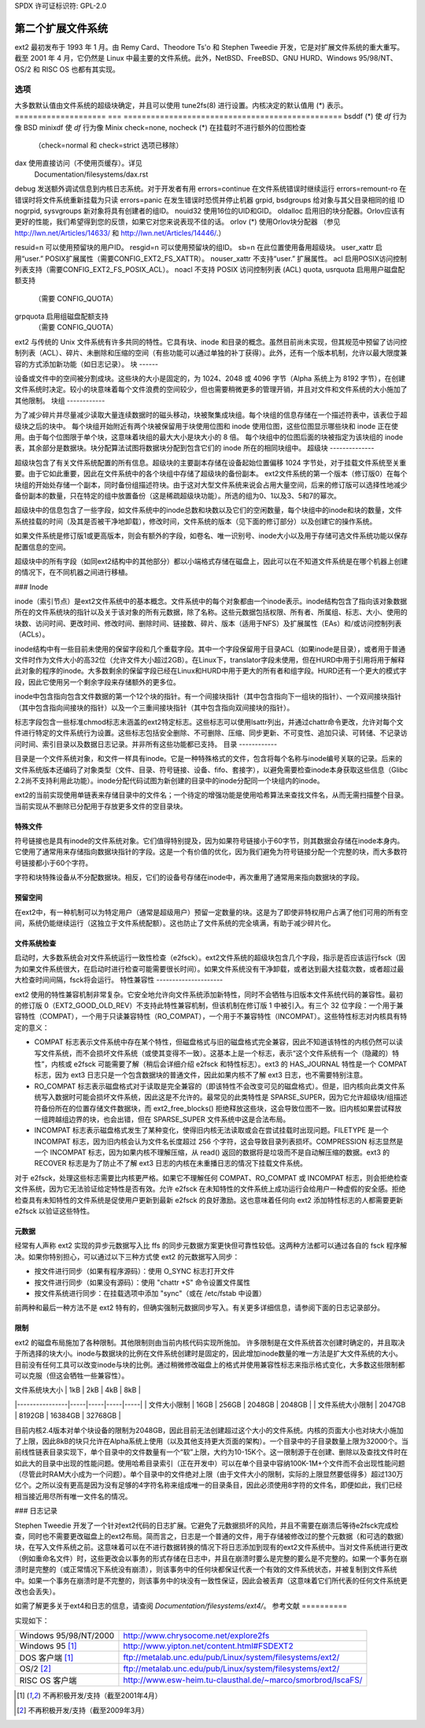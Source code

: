 SPDX 许可证标识符: GPL-2.0


==============================
第二个扩展文件系统
==============================

ext2 最初发布于 1993 年 1 月。由 Remy Card、Theodore Ts'o 和 Stephen Tweedie 开发，它是对扩展文件系统的重大重写。截至 2001 年 4 月，它仍然是 Linux 中最主要的文件系统。此外，NetBSD、FreeBSD、GNU HURD、Windows 95/98/NT、OS/2 和 RISC OS 也都有其实现。

选项
=======

大多数默认值由文件系统的超级块确定，并且可以使用 tune2fs(8) 进行设置。内核决定的默认值用 (*) 表示。
====================    ===     ================================================
bsddf			(*)	使 `df` 行为像 BSD
minixdf				使 `df` 行为像 Minix
check=none, nocheck	(*)	在挂载时不进行额外的位图检查
				（check=normal 和 check=strict 选项已移除）

dax				使用直接访问（不使用页缓存）。详见
				Documentation/filesystems/dax.rst
debug				发送额外调试信息到内核日志系统。对于开发者有用
errors=continue			在文件系统错误时继续运行
errors=remount-ro		在错误时将文件系统重新挂载为只读
errors=panic			在发生错误时恐慌并停止机器
grpid, bsdgroups		给对象与其父目录相同的组 ID
nogrpid, sysvgroups       新对象将具有创建者的组ID。
nouid32               使用16位的UID和GID。
oldalloc              启用旧的块分配器。Orlov应该有更好的性能，我们希望得到您的反馈，如果它对您来说表现不佳的话。
orlov                (*) 使用Orlov块分配器
（参见 http://lwn.net/Articles/14633/ 和 http://lwn.net/Articles/14446/.）

resuid=n              可以使用预留块的用户ID。
resgid=n              可以使用预留块的组ID。
sb=n                  在此位置使用备用超级块。
user_xattr            启用“user.” POSIX扩展属性（需要CONFIG_EXT2_FS_XATTR）。
nouser_xattr          不支持“user.” 扩展属性。
acl                   启用POSIX访问控制列表支持（需要CONFIG_EXT2_FS_POSIX_ACL）。
noacl                不支持 POSIX 访问控制列表 (ACL)
quota, usrquota      启用用户磁盘配额支持
                （需要 CONFIG_QUOTA）
grpquota             启用组磁盘配额支持
                （需要 CONFIG_QUOTA）

====================    ===     ================================================
noquota 选项在 ext2 中被静默忽略
规范
=============

ext2 与传统的 Unix 文件系统有许多共同的特性。它具有块、inode 和目录的概念。虽然目前尚未实现，但其规范中预留了访问控制列表（ACL）、碎片、未删除和压缩的空间（有些功能可以通过单独的补丁获得）。此外，还有一个版本机制，允许以最大限度兼容的方式添加新功能（如日志记录）。
块
------

设备或文件中的空间被分割成块。这些块的大小是固定的，为 1024、2048 或 4096 字节（Alpha 系统上为 8192 字节），在创建文件系统时决定。较小的块意味着每个文件浪费的空间较少，但也需要稍微更多的管理开销，并且对文件和文件系统的大小施加了其他限制。
块组
------------

为了减少碎片并尽量减少读取大量连续数据时的磁头移动，块被聚集成块组。每个块组的信息存储在一个描述符表中，该表位于超级块之后的块中。
每个块组开始附近有两个块被保留用于块使用位图和 inode 使用位图，这些位图显示哪些块和 inode 正在使用。由于每个位图限于单个块，这意味着块组的最大大小是块大小的 8 倍。
每个块组中的位图后面的块被指定为该块组的 inode 表，其余部分是数据块。块分配算法试图将数据块分配到包含它们的 inode 所在的相同块组中。
超级块
--------------

超级块包含了有关文件系统配置的所有信息。超级块的主要副本存储在设备起始位置偏移 1024 字节处，对于挂载文件系统至关重要。由于它如此重要，因此在文件系统中的各个块组中存储了超级块的备份副本。
ext2文件系统的第一个版本（修订版0）在每个块组的开始处存储一个副本，同时备份组描述符块。由于这对大型文件系统来说会占用大量空间，后来的修订版可以选择性地减少备份副本的数量，只在特定的组中放置备份（这是稀疏超级块功能）。所选的组为0、1以及3、5和7的幂次。

超级块中的信息包含了一些字段，如文件系统中的inode总数和块数以及它们的空闲数量，每个块组中的inode和块的数量，文件系统挂载的时间（及其是否被干净地卸载），修改时间，文件系统的版本（见下面的修订部分）以及创建它的操作系统。

如果文件系统是修订版1或更高版本，则会有额外的字段，如卷名、唯一识别号、inode大小以及用于存储可选文件系统功能以保存配置信息的空间。

超级块中的所有字段（如同ext2结构中的其他部分）都以小端格式存储在磁盘上，因此可以在不知道文件系统是在哪个机器上创建的情况下，在不同机器之间进行移植。

### Inode

inode（索引节点）是ext2文件系统中的基本概念。文件系统中的每个对象都由一个inode表示。inode结构包含了指向该对象数据所在的文件系统块的指针以及关于该对象的所有元数据，除了名称。这些元数据包括权限、所有者、所属组、标志、大小、使用的块数、访问时间、更改时间、修改时间、删除时间、链接数、碎片、版本（适用于NFS）及扩展属性（EAs）和/或访问控制列表（ACLs）。

inode结构中有一些目前未使用的保留字段和几个重载字段。其中一个字段保留用于目录ACL（如果inode是目录），或者用于普通文件时作为文件大小的高32位（允许文件大小超过2GB）。在Linux下，translator字段未使用，但在HURD中用于引用将用于解释此对象的程序的inode。大多数剩余的保留字段已经在Linux和HURD中用于更大的所有者和组字段。HURD还有一个更大的模式字段，因此它使用另一个剩余字段来存储额外的更多位。

inode中包含指向包含文件数据的第一个12个块的指针。有一个间接块指针（其中包含指向下一组块的指针）、一个双间接块指针（其中包含指向间接块的指针）以及一个三重间接块指针（其中包含指向双间接块的指针）。

标志字段包含一些标准chmod标志未涵盖的ext2特定标志。这些标志可以使用lsattr列出，并通过chattr命令更改，允许对每个文件进行特定的文件系统行为设置。这些标志包括安全删除、不可删除、压缩、同步更新、不可变性、追加只读、可转储、不记录访问时间、索引目录以及数据日志记录。并非所有这些功能都已支持。
目录
------------

目录是一个文件系统对象，和文件一样具有inode。它是一种特殊格式的文件，包含将每个名称与inode编号关联的记录。后来的文件系统版本还编码了对象类型（文件、目录、符号链接、设备、fifo、套接字），以避免需要检查inode本身获取这些信息（Glibc 2.2尚不支持利用此功能）。inode分配代码试图为新创建的目录中的inode分配同一个块组内的inode。

ext2的当前实现使用单链表来存储目录中的文件名；一个待定的增强功能是使用哈希算法来查找文件名，从而无需扫描整个目录。当前实现从不删除已分配用于存放更多文件的空目录块。

特殊文件
------------

符号链接也是具有inode的文件系统对象。它们值得特别提及，因为如果符号链接小于60字节，则其数据会存储在inode本身内。它使用了通常用来存储指向数据块指针的字段。这是一个有价值的优化，因为我们避免为符号链接分配一个完整的块，而大多数符号链接都小于60个字符。

字符和块特殊设备从不分配数据块。相反，它们的设备号存储在inode中，再次重用了通常用来指向数据块的字段。

预留空间
------------

在ext2中，有一种机制可以为特定用户（通常是超级用户）预留一定数量的块。这是为了即使非特权用户占满了他们可用的所有空间，系统仍能继续运行（这独立于文件系统配额）。这也防止了文件系统的完全填满，有助于减少碎片化。

文件系统检查
------------

启动时，大多数系统会对文件系统运行一致性检查（e2fsck）。ext2文件系统的超级块包含几个字段，指示是否应该运行fsck（因为如果文件系统很大，在启动时进行检查可能需要很长时间）。如果文件系统没有干净卸载，或者达到最大挂载次数，或者超过最大检查时间间隔，fsck将会运行。
特性兼容性
---------------------

ext2 使用的特性兼容机制非常复杂。它安全地允许向文件系统添加新特性，同时不会牺牲与旧版本文件系统代码的兼容性。最初的修订版 0（EXT2_GOOD_OLD_REV）不支持此特性兼容机制，但该机制在修订版 1 中被引入。有三个 32 位字段：一个用于兼容特性（COMPAT），一个用于只读兼容特性（RO_COMPAT），一个用于不兼容特性（INCOMPAT）。这些特性标志对内核具有特定的意义：

- COMPAT 标志表示文件系统中存在某个特性，但磁盘格式与旧的磁盘格式完全兼容，因此不知道该特性的内核仍然可以读写文件系统，而不会损坏文件系统（或使其变得不一致）。这基本上是一个标志，表示“这个文件系统有一个（隐藏的）特性”，内核或 e2fsck 可能需要了解（稍后会详细介绍 e2fsck 和特性标志）。ext3 的 HAS_JOURNAL 特性是一个 COMPAT 标志，因为 ext3 日志只是一个包含数据块的普通文件，因此如果内核不了解 ext3 日志，也不需要特别注意。
- RO_COMPAT 标志表示磁盘格式对于读取是完全兼容的（即该特性不会改变可见的磁盘格式）。但是，旧内核向此类文件系统写入数据时可能会损坏文件系统，因此这是不允许的。最常见的此类特性是 SPARSE_SUPER，因为它允许超级块/组描述符备份所在的位置存储文件数据块，而 ext2_free_blocks() 拒绝释放这些块，这会导致位图不一致。旧内核如果尝试释放一组跨越组边界的块，也会出错，但在 SPARSE_SUPER 文件系统中这是合法布局。
- INCOMPAT 标志表示磁盘格式发生了某种变化，使得旧内核无法读取或会在尝试挂载时出现问题。FILETYPE 是一个 INCOMPAT 标志，因为旧内核会认为文件名长度超过 256 个字符，这会导致目录列表损坏。COMPRESSION 标志显然是一个 INCOMPAT 标志，因为如果内核不理解压缩，从 read() 返回的数据将是垃圾而不是自动解压缩的数据。ext3 的 RECOVER 标志是为了防止不了解 ext3 日志的内核在未重播日志的情况下挂载文件系统。

对于 e2fsck，处理这些标志需要比内核更严格。如果它不理解任何 COMPAT、RO_COMPAT 或 INCOMPAT 标志，则会拒绝检查文件系统，因为它无法验证给定特性是否有效。允许 e2fsck 在未知特性的文件系统上成功运行会给用户一种虚假的安全感。拒绝检查具有未知特性的文件系统是促使用户更新到最新 e2fsck 的良好激励。这也意味着任何向 ext2 添加特性标志的人都需要更新 e2fsck 以验证这些特性。

元数据
--------

经常有人声称 ext2 实现的异步元数据写入比 ffs 的同步元数据方案更快但可靠性较低。这两种方法都可以通过各自的 fsck 程序解决。如果你特别担心，可以通过以下三种方式使 ext2 的元数据写入同步：

- 按文件进行同步（如果有程序源码）：使用 O_SYNC 标志打开文件
- 按文件进行同步（如果没有源码）：使用 "chattr +S" 命令设置文件属性
- 按文件系统进行同步：在挂载选项中添加 "sync"（或在 /etc/fstab 中设置）

前两种和最后一种方法不是 ext2 特有的，但确实强制元数据同步写入。有关更多详细信息，请参阅下面的日志记录部分。

限制
-----------

ext2 的磁盘布局施加了各种限制。其他限制则由当前内核代码实现所施加。
许多限制是在文件系统首次创建时确定的，并且取决于所选择的块大小。inode与数据块的比例在文件系统创建时是固定的，因此增加inode数量的唯一方法是扩大文件系统的大小。目前没有任何工具可以改变inode与块的比例。通过稍微修改磁盘上的格式并使用兼容性标志来指示格式变化，大多数这些限制都可以克服（但这会牺牲一些兼容性）。

| 文件系统块大小 | 1kB | 2kB | 4kB | 8kB |
|----------------|-----|-----|-----|-----|
| 文件大小限制   | 16GB | 256GB | 2048GB | 2048GB |
| 文件系统大小限制 | 2047GB | 8192GB | 16384GB | 32768GB |

目前内核2.4版本对单个块设备的限制为2048GB，因此目前无法创建超过这个大小的文件系统。内核的页面大小也对块大小施加了上限，因此8kB的块只允许在Alpha系统上使用（以及其他支持更大页面的架构）。一个目录中的子目录数量上限为32000个。当前线性链表目录实现下，单个目录中的文件数量有一个“软”上限，大约为10-15K个。这一限制源于在创建、删除以及查找文件时在如此大的目录中出现的性能问题。使用哈希目录索引（正在开发中）可以在单个目录中容纳100K-1M+个文件而不会出现性能问题（尽管此时RAM大小成为一个问题）。单个目录中的文件绝对上限（由于文件大小的限制，实际的上限显然要低得多）超过130万亿个。之所以没有更高是因为没有足够的4字符名称来组成唯一的目录条目，因此必须使用8字符的文件名，即便如此，我们已经相当接近用尽所有唯一文件名的情况。

### 日志记录

Stephen Tweedie 开发了一个针对ext2代码的日志扩展。它避免了元数据损坏的风险，并且不需要在崩溃后等待e2fsck完成检查，同时也不需要更改磁盘上的ext2布局。简而言之，日志是一个普通的文件，用于存储被修改过的整个元数据（和可选的数据）块，在写入文件系统之前。这意味着可以在不进行数据转换的情况下将日志添加到现有的ext2文件系统中。当对文件系统进行更改（例如重命名文件）时，这些更改会以事务的形式存储在日志中，并且在崩溃时要么是完整的要么是不完整的。如果一个事务在崩溃时是完整的（或正常情况下系统没有崩溃），则该事务中的任何块都保证代表一个有效的文件系统状态，并被复制到文件系统中。如果一个事务在崩溃时是不完整的，则该事务中的块没有一致性保证，因此会被丢弃（这意味着它们所代表的任何文件系统更改也会丢失）。

如需了解更多关于ext4和日志的信息，请查阅 `Documentation/filesystems/ext4/`。
参考文献
==========

=======================	===============================================
内核源码文件           /usr/src/linux/fs/ext2/
e2fsprogs（e2fsck）      http://e2fsprogs.sourceforge.net/
设计与实现             http://e2fsprogs.sourceforge.net/ext2intro.html
日志记录（ext3）         ftp://ftp.uk.linux.org/pub/linux/sct/fs/jfs/
文件系统扩展            http://ext2resize.sourceforge.net/
压缩 [1]_                http://e2compr.sourceforge.net/
=======================	===============================================

实现如下：

=======================	===========================================================
Windows 95/98/NT/2000    http://www.chrysocome.net/explore2fs
Windows 95 [1]_          http://www.yipton.net/content.html#FSDEXT2
DOS 客户端 [1]_          ftp://metalab.unc.edu/pub/Linux/system/filesystems/ext2/
OS/2 [2]_                ftp://metalab.unc.edu/pub/Linux/system/filesystems/ext2/
RISC OS 客户端            http://www.esw-heim.tu-clausthal.de/~marco/smorbrod/IscaFS/
=======================	===========================================================

.. [1] 不再积极开发/支持（截至2001年4月）
.. [2] 不再积极开发/支持（截至2009年3月）
